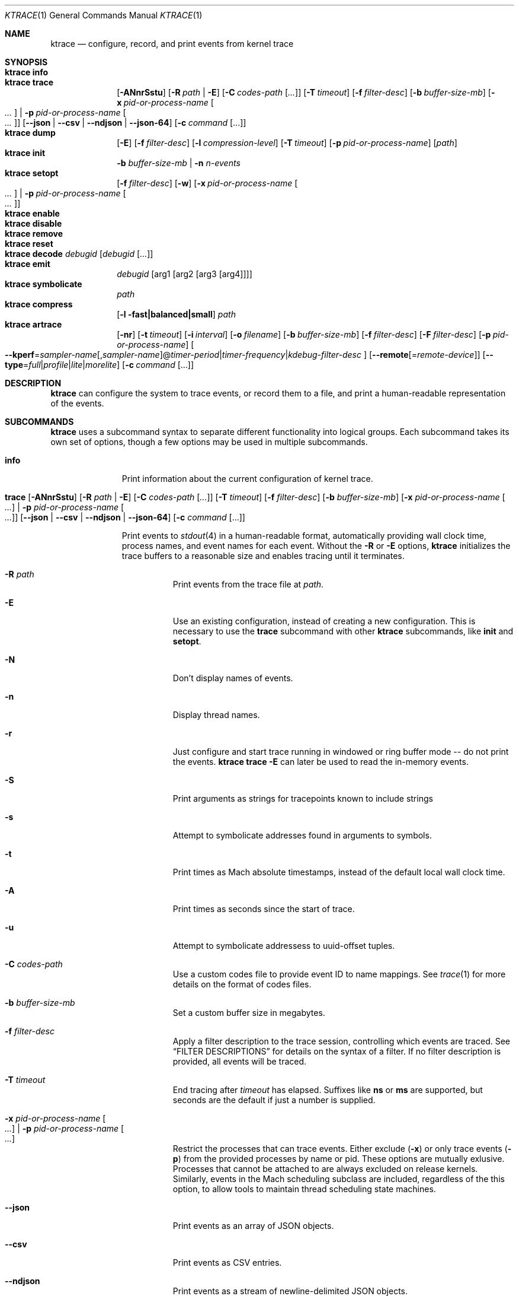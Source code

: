.\" Copyright (c) 2016-2018, Apple Inc.  All rights reserved.
.\"
.Dd 5 November 2018
.Dt KTRACE 1
.Os "Darwin"
.Sh NAME
.Nm ktrace
.Nd configure, record, and print events from kernel trace
.Sh SYNOPSIS
.Bl -hang -compact -width "ktrace -"
.\"
.It Nm Cm info
.\"
.It Nm Cm trace
.
.de trace-opts
.Op Fl ANnrSstu
.Op Fl R Ar path | Fl E
.Op Fl C Ar codes-path Op Ar ...
.Op Fl T Ar timeout
.Op Fl f Ar filter-desc
.Op Fl b Ar buffer-size-mb
.Op Fl x Ar pid-or-process-name Oo Ar ... Oc | Fl p Ar pid-or-process-name Oo Ar ... Oc
.Op Fl Fl json | Fl Fl csv | Fl Fl ndjson | Fl Fl json-64
.Op Fl c Ar command Op ...
..
.trace-opts
.\"
.It Nm Cm dump
.Op Fl E
.Op Fl f Ar filter-desc
.Op Fl l Ar compression-level
.Op Fl T Ar timeout
.Op Fl p Ar pid-or-process-name
.Op Ar path
.\"
.It Nm Cm init
.Fl b Ar buffer-size-mb |
.Fl n Ar n-events
.\"
.It Nm Cm setopt
.Op Fl f Ar filter-desc
.Op Fl w
.Op Fl x Ar pid-or-process-name Oo Ar ... Oc | Fl p Ar pid-or-process-name Oo Ar ... Oc
.\"
.It Nm Cm enable
.\"
.It Nm Cm disable
.\"
.It Nm Cm remove
.\"
.It Nm Cm reset
.\"
.It Nm Cm decode Ar debugid Op Ar debugid Op Ar ...
.\"
.It Nm Cm emit
.Ar debugid
.Op arg1 Op arg2 Op arg3 Op arg4
.\"
.It Nm Cm symbolicate
.Ar path
.\"
.It Nm Cm compress
.Op Fl l fast|balanced|small
.Ar path
.\"
.It Nm Cm artrace
.Op Fl nr
.Op Fl t Ar timeout
.Op Fl i Ar interval
.Op Fl o Ar filename
.Op Fl b Ar buffer-size-mb
.Op Fl f Ar filter-desc
.Op Fl F Ar filter-desc
.Op Fl p Ar pid-or-process-name
.Oo Fl Fl kperf Ns = Ns Ar sampler-name Ns
.Ns Op , Ns Ar sampler-name Ns
.Ns @ Ns
.Ar timer-period Ns | Ns
.Ns Ar timer-frequency Ns | Ns
.Ns Ar kdebug-filter-desc
.Oc
.Op Fl Fl remote Ns Op Ns = Ns Ar remote-device
.Op Fl Fl type Ns = Ns Ar full Ns | Ns Ar profile Ns | Ns Ar lite Ns | Ns Ar morelite
.Op Fl c Ar command Op ...
.\"
.El
.Sh DESCRIPTION
.Nm
can configure the system to trace events, or record them to a file, and print a
human-readable representation of the events.
.Pp
.Sh SUBCOMMANDS
.Nm
uses a subcommand syntax to separate different functionality into logical
groups.  Each subcommand takes its own set of options, though a few options may
be used in multiple subcommands.
.Bl -tag -width "disable -"
.\" INFO
.It Cm info
Print information about the current configuration of kernel trace.
.Pp
.\" TRACE
.It Xo
.Cm trace
.trace-opts
.Xc
.Pp
Print events to
.Xr stdout 4
in a human-readable format, automatically providing wall clock time, process
names, and event names for each event.  Without the
.Fl R
or
.Fl E
options,
.Nm
initializes the trace buffers to a reasonable size and enables tracing until it
terminates.
.Bl -tag -width Ds
.It Fl R Ar path
Print events from the trace file at
.Ar path .
.Pp
.It Fl E
Use an existing configuration, instead of creating a new configuration.  This is
necessary to use the
.Cm trace
subcommand with other
.Nm
subcommands, like
.Cm init
and
.Cm setopt .
.It Fl N
Don't display names of events.
.It Fl n
Display thread names.
.It Fl r
Just configure and start trace running in windowed or ring buffer mode -- do
not print the events.
.Nm Cm trace Fl E
can later be used to read the in-memory events.
.It Fl S
Print arguments as strings for tracepoints known to include strings
.It Fl s
Attempt to symbolicate addresses found in arguments to symbols.
.It Fl t
Print times as Mach absolute timestamps, instead of the default local wall clock
time.
.It Fl A
Print times as seconds since the start of trace.
.It Fl u
Attempt to symbolicate addressess to uuid-offset tuples.
.It Fl C Ar codes-path
Use a custom codes file to provide event ID to name mappings.  See
.Xr trace 1
for more details on the format of codes files.
.It Fl b Ar buffer-size-mb
Set a custom buffer size in megabytes.
.It Fl f Ar filter-desc
Apply a filter description to the trace session, controlling which events are
traced.  See
.Sx FILTER DESCRIPTIONS
for details on the syntax of a filter.  If no filter description is provided,
all events will be traced.
.It Fl T Ar timeout
End tracing after
.Ar timeout
has elapsed.  Suffixes like
.Li ns
or
.Li ms
are supported, but seconds are the default if just a number is supplied.
.Pp
.It Fl x Ar pid-or-process-name Oo Ar ... Oc | Fl p Ar pid-or-process-name Oo Ar ... Oc
Restrict the processes that can trace events.  Either exclude
.Pq Fl x
or only trace events
.Pq Fl p
from the provided processes by name or pid.  These options are mutually
exlusive.  Processes that cannot be attached to are always excluded on release
kernels.  Similarly, events in the Mach scheduling subclass are included,
regardless of the this option, to allow tools to maintain thread scheduling
state machines.
.It Fl Fl json
Print events as an array of JSON objects.
.It Fl Fl csv
Print events as CSV entries.
.It Fl Fl ndjson
Print events as a stream of newline-delimited JSON objects.
.It Fl Fl json-64
Print events as JSON objects, with 64-bit numbers.
.It Fl c Ar command Op ...
Run the command specified by
.Ar command
and stop tracing when it exits.  All arguments after this option are passed to
the command.
.El
.\" DUMP
.It Cm dump Oo Fl E Oc Oo Fl f Ar filter-desc Oc Oo Fl l Ar compression-level Oc Oo Fl T Ar timeout Oc Oo Ar path Oc Oo Fl p Ar pid-or-process-name Oc
.Pp
Write trace to a file at
.Ar path
for later inspection with
.Nm
.Cm trace Fl R .
If no
.Ar path
is specified, the tool writes to a new, numbered file in the working directory,
starting with
.Li trace001.ktrace .
The command continues to write events until
.Nm
is terminated, the optional timeout triggers, or the trace buffers fill up when
using an existing configuration with wrapping disabled.  If a compression level
is specified, the file is compressed as it is written.  Using non-default
values for this option may increase the overhead of collecting events.
.Bl -tag -width Ds
.It Fl E
Use an existing configuration, instead of creating a new configuration.
.It Fl f Ar filter-desc
Apply a filter description to events written to the file, controlling which
events are traced.  See
.Sx FILTER DESCRIPTIONS
for details on the syntax of a filter.  If no filter description is provided,
all events will be traced.
.It Fl p Ar pid-or-process-name
Only record events that occur for the process identified by
.Ar pid
or
.Ar process-name .
.Sx FILTER DESCRIPTIONS
for details on the syntax of a filter.  If no filter description is provided,
all events will be traced.
.It Fl p
Enable kperf sampling.
.It Fl T Ar timeout
End tracing after
.Ar timeout
has elapsed.  Suffixes like
.Li ns
or
.Li ms
are supported, but seconds are the default if just a number is supplied.
.El
.\" INIT
.It Cm init Fl b Ar buffer-size-mb | Fl n Ar n-events
.Pp
Initialize trace to allocate
.Ar buffer-size-mb
megabytes of space or
.Ar n-events
events for its trace buffers.  This subcommand must be provided
before using the
.Cm setopt ,
.Cm enable ,
or
.Cm disable
subcommands initially or after using the
.Cm remove
subcommand.
.Pp
.\" SETOPT
.It Cm setopt Oo Fl f Ar filter-desc Oc Oo Fl w Oc Oo Fl x Ar pid-or-process-name Oo Ar ... Oc | Fl p Ar pid-or-process-name Oo Ar ... Oc Oc
.Pp
Set options on the existing trace configuration.  The trace configuration must
already be initialized.
.Bl -tag -width Ds
.It Fl f Ar filter-desc
Apply a filter description to the current configuration, controlling which
events are traced.  See
.Sx FILTER DESCRIPTIONS
for details on the syntax of a filter.  If no filter description is provided,
all events will be traced.
.Pp
.It Fl w
Configure trace to operate in
.Dq windowed
mode, where the trace buffer acts as a ring buffer, removing old events to make
room for new ones.  By default, tracing ends when the buffer runs out of space
for new events.
.Pp
.It Fl x Ar pid-or-process-name Oo Ar ... Oc | Fl p Ar pid-or-process-name Oo Ar ... Oc
Restrict the processes that can trace events.  Either exclude
.Pq Fl x
or only trace events
.Pq Fl p
from the provided processes by name or pid.  These options are mutually
exlusive.  Processes that cannot be attached to are always excluded on release
kernels.  Similarly, events in the Mach scheduling subclass are included,
regardless of the this option, to allow tools to maintain thread scheduling
state machines.
.El
.Pp
.\" ENABLE
.It Cm enable
Start tracing events.
.Pp
.\" DISABLE
.It Cm disable
Stop tracing events.  Tracing can be started again after it has been disabled,
using the same configuration.
.Pp
.\" REMOVE
.It Cm remove
Remove the current trace configuration and free the memory associated with
tracing.
.Pp
.\" RESET
.It Cm reset
Reset tracing and associated subsystems, including kperf, to their default state.
.Pp
.\" DECODE
.It Cm decode Ar debugid Op debugid Op Ar ...
Print the components that make up the provided
.Ar debugids .
.Pp
.\" EMIT
.It Cm emit Ar debugid Op arg1 Op arg2 Op arg3 Op arg4
.Pp
Emit an event into the trace stream with the provided
.Ar debugid
and arguments.
.\" SYMBOLICATE
.It Cm symbolicate Ar path
Symbolicate the trace file located at
.Ar path .
.\" COMPRESS
.It Cm compress Oo Fl l No fast|balanced|small Oc Ar path
Compress the trace file located at
.Ar path
using the small compression level, unless otherwise specified with the
.Fl l
option.
.\" ARTRACE
.It Cm artrace Oo Fl nr Oc Oo Fl t Ar timeout Oc Oo Fl i Ar interval Oc Oo Fl o Ar filename Oc Oo Fl b Ar buffer-size-mb Oc Oo Fl f Ar filter-desc Oc Oo Fl F Ar filter-desc Oc Oo Fl p Ar pid-or-process-name Oc Oo Fl Fl remote Ns Oo = Ns Ar device-name Oc Oc Oo Fl Fl type Ns = Ns Ar full Ns | Ns Ar profile Ns | Ns Ar lite Ns | Ns Ar morelite Oc Oo Fl Fl kperf Ns = Ns Ar sampler-name Ns , Ns Ar sampler-name Ns @ Ns Ar timer-period Ns | Ns Ar timer-frequency Ns | Ns Ar kdebug-filter-desc Oc Oo Fl d Ar group Oc Oo Fl e Ar group Oc Oo Fl c Ar command Oo ... Oc Oc
Profile the system, writing trace events to an automatically named file.  By
default, this measures scheduler, VM, and system call usage, and samples
threads on-core periodically.
.Pp
.Bl -tag -width Ds
.It Fl o Ar path
Specify the name of the file to be created.
.It Fl f Ar filter-desc
Trace the classes and subclasses specified by the filter description.  See
.Sx FILTER DESCRIPTIONS
for details on the syntax of a filter.
.It Fl F Ar filter-desc
Exclude events from the default set.  Use this options with care, since
analysis tools may rely on certain events being present.
.It Fl t Ar timeout
Stop tracing and exit after
.Ar timeout
option is provided, stop tracing and exit after
.Ar timeout
has elapsed.  The timeout value may have
.Li us ,
.Li ms ,
or
.Li s
appended to indicate the time units.
.It Fl i Ar interval
Set the interval that the profiling timer fires
.Po supports the same time suffixes as
.Fl t
.Pc .
.It Fl n
Disable the profiling timer entirely.
.It Fl b Ar buffer-size-mb
Set the trace buffer size.
.It Fl r
Configure tracing and leave it running in ring buffer mode.
.It Fl p Ar pid-or-process-name
Only record events that occur for the process identified by
.Ar pid
or
.Ar process-name .
.It Fl d Ar group
Disable the group named
.Ar group .
See
.Sx GROUPS
for a list of groups.
.It Fl e Ar group
Enable the group named
.Ar group .
See
.Sx GROUPS
for a list of groups.
.It Fl Fl remote Ns Op Ns = Ns Ar device-name
Also trace on the provided
.Ar device-name
or the local bridge if not specified.
.It Fl Fl type Ns = Ns Ar full Ns | Ns Ar profile Ns | Ns Ar lite Ns | Ns Ar morelite
Trace using the specified type.
.Ar full
is the default, while
.Ar profile
just enables the profiling timer, but does not closely track scheduling events.
The
.Ar lite
and
.Ar morelite
trace types are meant for long-running, low overhead analysis and prioritize
analyzing threads that are blocked for relatively long periods of time, at the
cost of an unbiased sample towards threads that cause a CPU to come out of idle.
.Pp
The
.Ql lite
modes work by lazily sampling threads as they are unblocked, and only those
threads that block for more than a set threshold.  Further, the typical
profiling timer is disabled, in lieu of sampling the CPUs opportunistically, on
other interrupts.  The
.Ar morelite
mode has a more restrictive typefilter than
.Ar lite .
.It Fl c Ar command Op ...
Run the command specified by
.Ar command
and stop tracing when it exits.  All arguments after this option are passed to
the command.
.It Fl Fl kperf Ns = Ns Ar sampler-name Ns Oo , Ns Ar sampler-name Oc Ns @ Ns Ar timer-period Ns | Ns Ar timer-frequency Ns | Ns Ar kdebug-filter-desc
Sample using kperf according to the given sampling description.  For the
syntax of sampling descriptions, see
.Sx SAMPLING DESCRIPTIONS .
.El
.Sh FILTER DESCRIPTIONS
A filter description is a comma-separated list of class and subclass specifiers
that indicate which events should be traced.  A class specifier starts with
.Ql C
and contains a single byte, specified in either decimal or hex.  A subclass
specifier starts with
.Ql S
and takes two bytes.  The high byte is the class and the low byte is the
subclass of that class.
.Pp
For example, this filter description would enable classes 1 and 37 and the
subclasses 33 and 35 of class 5:
.Ql C1,C0x25,S0x0521,S0x0523 .
The
.Ql ALL
filter description enables events from all classes.
.Sh SAMPLING DESCRIPTIONS
A sampling description is similar to a filter description, but it configures
sampling.  It's composed of two parts: a samplers section and a trigger
section, separated by
.Li @ .
The overall form is
.Ar sampler-name Ns
.Ns Op , Ns Ar sampler-name Ns
.Ns @ Ns
.Ar timer-period Ns | Ns
.Ns Ar timer-frequency Ns | Ns
.Ns Ar kdebug-filter-desc .
The valid names of samplers are
.Ql ustack ,
.Ql kstack ,
.Ql thinfo ,
.Ql thsnapshot ,
.Ql meminfo ,
.Ql thsched ,
.Ql thdispatch ,
.Ql tksnapshot ,
.Ql sysmem ,
and
.Ql thinstrscycles .
.Pp
For example, to sample user stacks every 10 milliseconds, use
.Ql ustack@10ms .
To sample thread scheduling information and system memory every time the
.Ql 0xfeedfac0
event is emitted, use
.Ql thsched,sysmem@D0xfeedfac0 .
.Sh GROUPS
.Bl -tag -width indent
.It syscall-sampling
Sample backtraces on system calls.
.It fault-sampling
Sample backtraces on page faults.
.It graphics
Include graphics events.
.El
.Sh CAVEATS
Once trace has been initialized with the
.Cm init
subcommand
.Po or the
.Cm trace
and
.Cm artrace
subcommands with the
.Fl r
flag
.Pc ,
it remains in use until the space is reclaimed with the
.Cm remove
subcommand.  This prevents background diagnostic tools from making use of trace.
.Sh DIAGNOSTICS
.Ex -std
.Sh SEE ALSO
.Xr trace 1 ,
.Xr fs_usage 1 ,
.Xr ktrace 5
